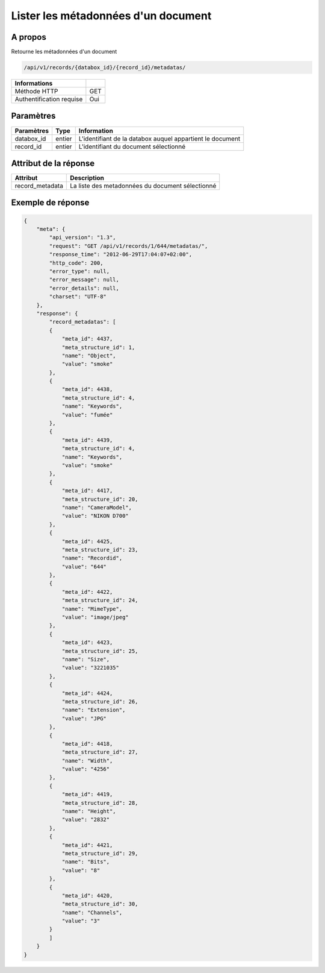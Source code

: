 Lister les métadonnées d'un document
====================================

A propos
--------

Retourne les métadonnées d'un document

.. code-block:: bash

    /api/v1/records/{databox_id}/{record_id}/metadatas/

========================== =====
 Informations
========================== =====
 Méthode HTTP               GET
 Authentification requise   Oui
========================== =====

Paramètres
----------

======================== ============== =============
 Paramètres               Type           Information
======================== ============== =============
 databox_id               entier         L'identifiant de la databox auquel appartient le document
 record_id                entier         L'identifiant du document sélectionné
======================== ============== =============

Attribut de la réponse
----------------------

================= ================================
 Attribut             Description
================= ================================
 record_metadata   La liste des metadonnées du document sélectionné
================= ================================

Exemple de réponse
------------------

.. code-block:: javascript

    {
        "meta": {
            "api_version": "1.3",
            "request": "GET /api/v1/records/1/644/metadatas/",
            "response_time": "2012-06-29T17:04:07+02:00",
            "http_code": 200,
            "error_type": null,
            "error_message": null,
            "error_details": null,
            "charset": "UTF-8"
        },
        "response": {
            "record_metadatas": [
            {
                "meta_id": 4437,
                "meta_structure_id": 1,
                "name": "Object",
                "value": "smoke"
            },
            {
                "meta_id": 4438,
                "meta_structure_id": 4,
                "name": "Keywords",
                "value": "fumée"
            },
            {
                "meta_id": 4439,
                "meta_structure_id": 4,
                "name": "Keywords",
                "value": "smoke"
            },
            {
                "meta_id": 4417,
                "meta_structure_id": 20,
                "name": "CameraModel",
                "value": "NIKON D700"
            },
            {
                "meta_id": 4425,
                "meta_structure_id": 23,
                "name": "Recordid",
                "value": "644"
            },
            {
                "meta_id": 4422,
                "meta_structure_id": 24,
                "name": "MimeType",
                "value": "image/jpeg"
            },
            {
                "meta_id": 4423,
                "meta_structure_id": 25,
                "name": "Size",
                "value": "3221035"
            },
            {
                "meta_id": 4424,
                "meta_structure_id": 26,
                "name": "Extension",
                "value": "JPG"
            },
            {
                "meta_id": 4418,
                "meta_structure_id": 27,
                "name": "Width",
                "value": "4256"
            },
            {
                "meta_id": 4419,
                "meta_structure_id": 28,
                "name": "Height",
                "value": "2832"
            },
            {
                "meta_id": 4421,
                "meta_structure_id": 29,
                "name": "Bits",
                "value": "8"
            },
            {
                "meta_id": 4420,
                "meta_structure_id": 30,
                "name": "Channels",
                "value": "3"
            }
            ]
        }
    }
